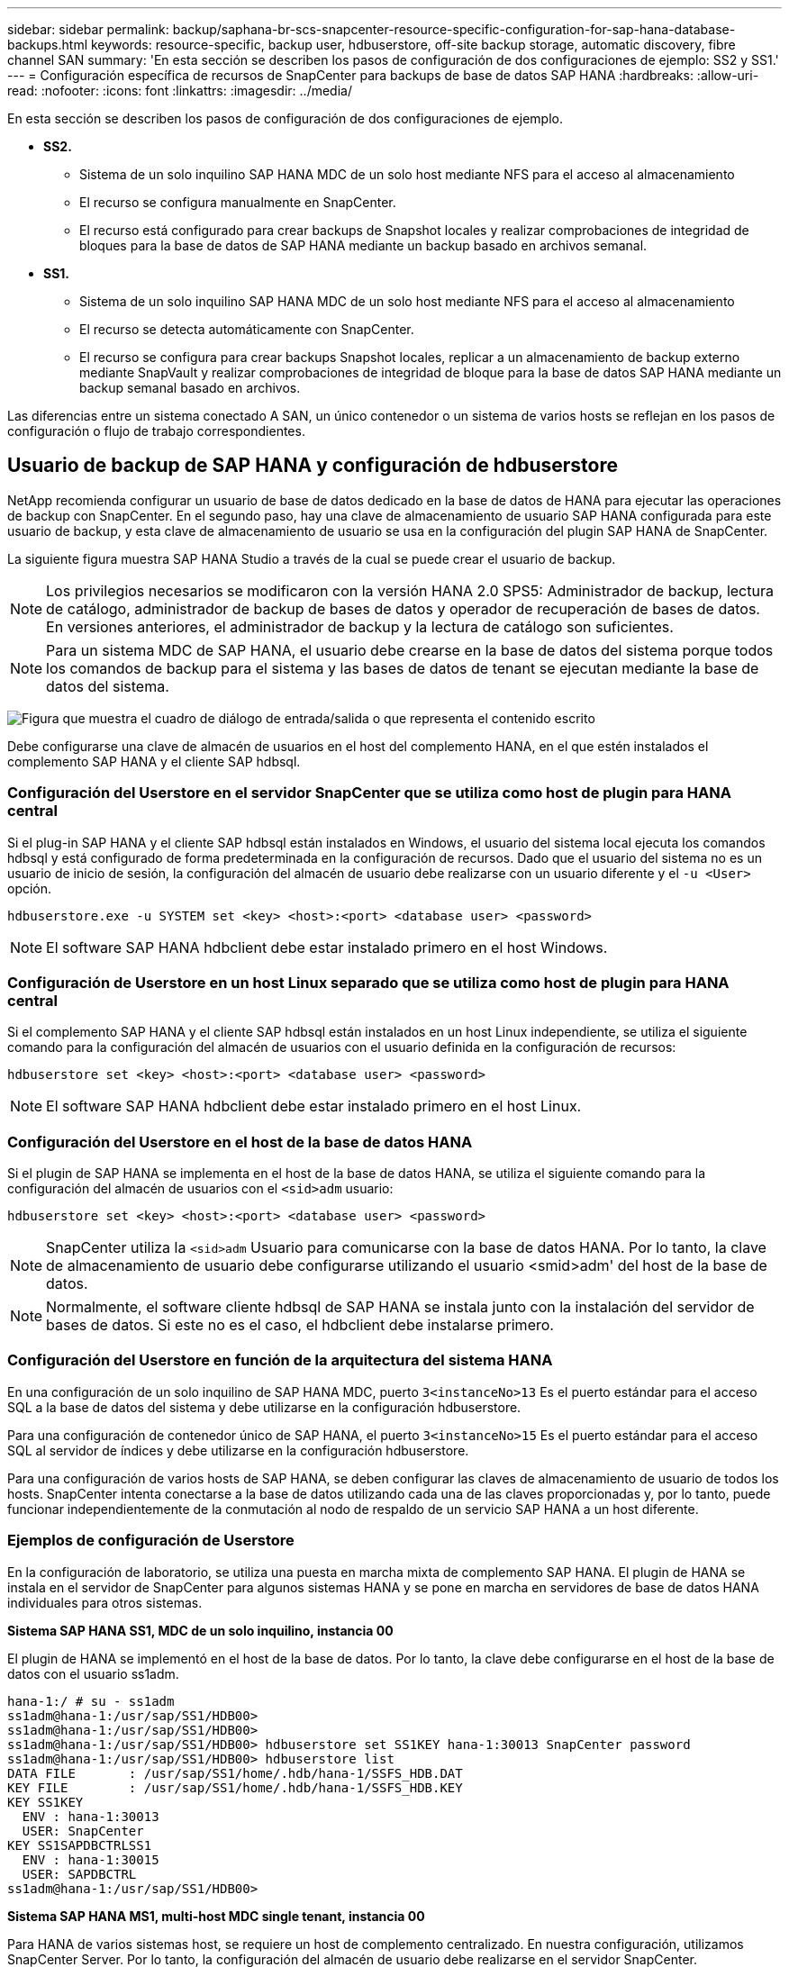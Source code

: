 ---
sidebar: sidebar 
permalink: backup/saphana-br-scs-snapcenter-resource-specific-configuration-for-sap-hana-database-backups.html 
keywords: resource-specific, backup user, hdbuserstore, off-site backup storage, automatic discovery, fibre channel SAN 
summary: 'En esta sección se describen los pasos de configuración de dos configuraciones de ejemplo: SS2 y SS1.' 
---
= Configuración específica de recursos de SnapCenter para backups de base de datos SAP HANA
:hardbreaks:
:allow-uri-read: 
:nofooter: 
:icons: font
:linkattrs: 
:imagesdir: ../media/


[role="lead"]
En esta sección se describen los pasos de configuración de dos configuraciones de ejemplo.

* *SS2.*
+
** Sistema de un solo inquilino SAP HANA MDC de un solo host mediante NFS para el acceso al almacenamiento
** El recurso se configura manualmente en SnapCenter.
** El recurso está configurado para crear backups de Snapshot locales y realizar comprobaciones de integridad de bloques para la base de datos de SAP HANA mediante un backup basado en archivos semanal.


* *SS1.*
+
** Sistema de un solo inquilino SAP HANA MDC de un solo host mediante NFS para el acceso al almacenamiento
** El recurso se detecta automáticamente con SnapCenter.
** El recurso se configura para crear backups Snapshot locales, replicar a un almacenamiento de backup externo mediante SnapVault y realizar comprobaciones de integridad de bloque para la base de datos SAP HANA mediante un backup semanal basado en archivos.




Las diferencias entre un sistema conectado A SAN, un único contenedor o un sistema de varios hosts se reflejan en los pasos de configuración o flujo de trabajo correspondientes.



== Usuario de backup de SAP HANA y configuración de hdbuserstore

NetApp recomienda configurar un usuario de base de datos dedicado en la base de datos de HANA para ejecutar las operaciones de backup con SnapCenter. En el segundo paso, hay una clave de almacenamiento de usuario SAP HANA configurada para este usuario de backup, y esta clave de almacenamiento de usuario se usa en la configuración del plugin SAP HANA de SnapCenter.

La siguiente figura muestra SAP HANA Studio a través de la cual se puede crear el usuario de backup.


NOTE: Los privilegios necesarios se modificaron con la versión HANA 2.0 SPS5: Administrador de backup, lectura de catálogo, administrador de backup de bases de datos y operador de recuperación de bases de datos. En versiones anteriores, el administrador de backup y la lectura de catálogo son suficientes.


NOTE: Para un sistema MDC de SAP HANA, el usuario debe crearse en la base de datos del sistema porque todos los comandos de backup para el sistema y las bases de datos de tenant se ejecutan mediante la base de datos del sistema.

image:saphana-br-scs-image53.png["Figura que muestra el cuadro de diálogo de entrada/salida o que representa el contenido escrito"]

Debe configurarse una clave de almacén de usuarios en el host del complemento HANA, en el que estén instalados el complemento SAP HANA y el cliente SAP hdbsql.



=== Configuración del Userstore en el servidor SnapCenter que se utiliza como host de plugin para HANA central

Si el plug-in SAP HANA y el cliente SAP hdbsql están instalados en Windows, el usuario del sistema local ejecuta los comandos hdbsql y está configurado de forma predeterminada en la configuración de recursos. Dado que el usuario del sistema no es un usuario de inicio de sesión, la configuración del almacén de usuario debe realizarse con un usuario diferente y el `-u <User>` opción.

....
hdbuserstore.exe -u SYSTEM set <key> <host>:<port> <database user> <password>
....

NOTE: El software SAP HANA hdbclient debe estar instalado primero en el host Windows.



=== Configuración de Userstore en un host Linux separado que se utiliza como host de plugin para HANA central

Si el complemento SAP HANA y el cliente SAP hdbsql están instalados en un host Linux independiente, se utiliza el siguiente comando para la configuración del almacén de usuarios con el usuario definida en la configuración de recursos:

....
hdbuserstore set <key> <host>:<port> <database user> <password>
....

NOTE: El software SAP HANA hdbclient debe estar instalado primero en el host Linux.



=== Configuración del Userstore en el host de la base de datos HANA

Si el plugin de SAP HANA se implementa en el host de la base de datos HANA, se utiliza el siguiente comando para la configuración del almacén de usuarios con el `<sid>adm` usuario:

....
hdbuserstore set <key> <host>:<port> <database user> <password>
....

NOTE: SnapCenter utiliza la `<sid>adm` Usuario para comunicarse con la base de datos HANA. Por lo tanto, la clave de almacenamiento de usuario debe configurarse utilizando el usuario <smid>adm' del host de la base de datos.


NOTE: Normalmente, el software cliente hdbsql de SAP HANA se instala junto con la instalación del servidor de bases de datos. Si este no es el caso, el hdbclient debe instalarse primero.



=== Configuración del Userstore en función de la arquitectura del sistema HANA

En una configuración de un solo inquilino de SAP HANA MDC, puerto `3<instanceNo>13` Es el puerto estándar para el acceso SQL a la base de datos del sistema y debe utilizarse en la configuración hdbuserstore.

Para una configuración de contenedor único de SAP HANA, el puerto `3<instanceNo>15` Es el puerto estándar para el acceso SQL al servidor de índices y debe utilizarse en la configuración hdbuserstore.

Para una configuración de varios hosts de SAP HANA, se deben configurar las claves de almacenamiento de usuario de todos los hosts. SnapCenter intenta conectarse a la base de datos utilizando cada una de las claves proporcionadas y, por lo tanto, puede funcionar independientemente de la conmutación al nodo de respaldo de un servicio SAP HANA a un host diferente.



=== Ejemplos de configuración de Userstore

En la configuración de laboratorio, se utiliza una puesta en marcha mixta de complemento SAP HANA. El plugin de HANA se instala en el servidor de SnapCenter para algunos sistemas HANA y se pone en marcha en servidores de base de datos HANA individuales para otros sistemas.

*Sistema SAP HANA SS1, MDC de un solo inquilino, instancia 00*

El plugin de HANA se implementó en el host de la base de datos. Por lo tanto, la clave debe configurarse en el host de la base de datos con el usuario ss1adm.

....
hana-1:/ # su - ss1adm
ss1adm@hana-1:/usr/sap/SS1/HDB00>
ss1adm@hana-1:/usr/sap/SS1/HDB00>
ss1adm@hana-1:/usr/sap/SS1/HDB00> hdbuserstore set SS1KEY hana-1:30013 SnapCenter password
ss1adm@hana-1:/usr/sap/SS1/HDB00> hdbuserstore list
DATA FILE       : /usr/sap/SS1/home/.hdb/hana-1/SSFS_HDB.DAT
KEY FILE        : /usr/sap/SS1/home/.hdb/hana-1/SSFS_HDB.KEY
KEY SS1KEY
  ENV : hana-1:30013
  USER: SnapCenter
KEY SS1SAPDBCTRLSS1
  ENV : hana-1:30015
  USER: SAPDBCTRL
ss1adm@hana-1:/usr/sap/SS1/HDB00>
....
*Sistema SAP HANA MS1, multi-host MDC single tenant, instancia 00*

Para HANA de varios sistemas host, se requiere un host de complemento centralizado. En nuestra configuración, utilizamos SnapCenter Server. Por lo tanto, la configuración del almacén de usuario debe realizarse en el servidor SnapCenter.

....
hdbuserstore.exe -u SYSTEM set MS1KEYHOST1 hana-4:30013 SNAPCENTER password
hdbuserstore.exe -u SYSTEM set MS1KEYHOST2 hana-5:30013 SNAPCENTER password
hdbuserstore.exe -u SYSTEM set MS1KEYHOST3 hana-6:30013 SNAPCENTER password
C:\Program Files\sap\hdbclient>hdbuserstore.exe -u SYSTEM list
DATA FILE       : C:\ProgramData\.hdb\SNAPCENTER-43\S-1-5-18\SSFS_HDB.DAT
KEY FILE        : C:\ProgramData\.hdb\SNAPCENTER-43\S-1-5-18\SSFS_HDB.KEY
KEY MS1KEYHOST1
  ENV : hana-4:30013
  USER: SNAPCENTER
KEY MS1KEYHOST2
  ENV : hana-5:30013
  USER: SNAPCENTER
KEY MS1KEYHOST3
  ENV : hana-6:30013
  USER: SNAPCENTER
KEY SS2KEY
  ENV : hana-3:30013
  USER: SNAPCENTER
C:\Program Files\sap\hdbclient>
....


== Configuración de la protección de datos para un almacenamiento de backup externo

Para que SnapCenter pueda gestionar las actualizaciones de replicación, es necesario ejecutar la configuración de la relación de protección de datos y la transferencia de datos inicial.

En la siguiente figura, se muestra la relación de protección configurada para el sistema SAP HANA SS1. Con nuestro ejemplo, el volumen de origen `SS1_data_mnt00001` En la máquina virtual SVM `hana-primary` Se replica en la SVM `hana-backup` y el volumen objetivo `SS1_data_mnt00001_dest`.


NOTE: La programación de la relación debe establecerse en ninguna, ya que SnapCenter activa la actualización de SnapVault.

image:saphana-br-scs-image54.png["Figura que muestra el cuadro de diálogo de entrada/salida o que representa el contenido escrito"]

La siguiente figura muestra la política de protección. La política de protección utilizada para la relación de protección define la etiqueta de SnapMirror, así como la retención de backups en el almacenamiento secundario. En nuestro ejemplo, la etiqueta utilizada es `Daily`, y la retención se establece en 5.


NOTE: La etiqueta de SnapMirror en la política que se va a crear debe coincidir con la etiqueta definida en la configuración de la política de SnapCenter. Para obtener más información, consulte link:saphana-br-scs-snapcenter-initial-configuration.html#snapshot-policy["Normativa sobre backups snapshot diarios con replicación SnapVault"].


NOTE: La retención de backups en el almacenamiento de backups fuera de las instalaciones se define en la política y está controlada por ONTAP.

image:saphana-br-scs-image55.png["Figura que muestra el cuadro de diálogo de entrada/salida o que representa el contenido escrito"]



== Configuración manual de recursos de HANA

Esta sección describe la configuración manual de los recursos SAP HANA SS2 y MS1.

* SS2 es un sistema de un solo inquilino de MDC de un solo host
* MS1 es un sistema de un solo inquilino de MDC de varios hosts.
+
.. En la pestaña Resources, seleccione SAP HANA y haga clic en Add SAP HANA Database.
.. Introduzca la información para configurar la base de datos SAP HANA y haga clic en Next.
+
Seleccione el tipo de recurso en nuestro ejemplo, Multitenant Database Container.

+

NOTE: Para un sistema de contenedor único HANA, se debe seleccionar el tipo de recurso Single Container. El resto de pasos de configuración son idénticos.

+
Para nuestro sistema SAP HANA, el SID es SS2.

+
El host del plugin de HANA en nuestro ejemplo es el servidor SnapCenter.

+
La clave hdbuserstore debe coincidir con la clave que se configuró para la base de datos HANA SS2. En nuestro ejemplo es SS2KEY.

+
image:saphana-br-scs-image56.png["Figura que muestra el cuadro de diálogo de entrada/salida o que representa el contenido escrito"]

+

NOTE: Para un sistema SAP HANA de varios hosts, debe incluir las claves hdbuserstore para todos los hosts, como se muestra en la siguiente figura. SnapCenter intentará conectarse con la primera clave de la lista y continuará con el otro caso, por si la primera clave no funcione. Esto es necesario para admitir la conmutación por error de HANA en un sistema de varios hosts con hosts de trabajo y en espera.

+
image:saphana-br-scs-image57.png["Figura que muestra el cuadro de diálogo de entrada/salida o que representa el contenido escrito"]

.. Seleccione los datos requeridos para el sistema de almacenamiento (SVM) y el nombre del volumen.
+
image:saphana-br-scs-image58.png["Figura que muestra el cuadro de diálogo de entrada/salida o que representa el contenido escrito"]

+

NOTE: Para obtener una configuración SAN Fibre Channel, también es necesario seleccionar la LUN.

+

NOTE: Para un sistema host múltiple SAP HANA, se deben seleccionar todos los volúmenes de datos del sistema SAP HANA, como se muestra en la siguiente figura.

+
image:saphana-br-scs-image59.png["Figura que muestra el cuadro de diálogo de entrada/salida o que representa el contenido escrito"]

+
Se muestra la pantalla de resumen de la configuración de recursos.

.. Haga clic en Finish para añadir la base de datos SAP HANA.
+
image:saphana-br-scs-image60.png["Figura que muestra el cuadro de diálogo de entrada/salida o que representa el contenido escrito"]

.. Cuando termine la configuración de recursos, realice la configuración de la protección de recursos como se describe en la sección link:saphana-br-scs-snapcenter-resource-specific-configuration-for-sap-hana-database-backups.html#resource-protection["Configuración de protección de recursos"].






== Detección automática de las bases de datos HANA

En esta sección se describe la detección automática del recurso SS1 de SAP HANA (sistema de un solo inquilino MDC de host único con NFS). Todos los pasos descritos son idénticos para un único contenedor HANA, sistemas de varios inquilinos MDC de HANA y un sistema HANA que utiliza SAN Fibre Channel.


NOTE: El plugin de SAP HANA requiere Java de 64 bits, versión 1.8. Java se debe instalar en el host antes de que se ponga en marcha el plugin de SAP HANA.

. En la pestaña del host, haga clic en Add.
. Proporcione información del host y seleccione el plugin de SAP HANA que se va a instalar. Haga clic en Submit.
+
image:saphana-br-scs-image61.png["Figura que muestra el cuadro de diálogo de entrada/salida o que representa el contenido escrito"]

. Confirme la huella.
+
image:saphana-br-scs-image62.png["Figura que muestra el cuadro de diálogo de entrada/salida o que representa el contenido escrito"]

+
La instalación del plugin de HANA y el plugin de Linux se inicia de forma automática. Cuando termina la instalación, la columna de estado del host muestra ejecutando. La pantalla también muestra que el plugin de Linux se ha instalado junto con el plugin de HANA.

+
image:saphana-br-scs-image63.png["Figura que muestra el cuadro de diálogo de entrada/salida o que representa el contenido escrito"]

+
Después de la instalación del plugin, el proceso de detección automática del recurso HANA se inicia de forma automática. En la pantalla Recursos, se crea un recurso nuevo, que se Marca como bloqueado con el icono de candado rojo.

. Seleccione el recurso y haga clic en él para continuar con la configuración.
+

NOTE: También es posible activar el proceso de detección automática manualmente en la pantalla Resources, haciendo clic en Refresh Resources.

+
image:saphana-br-scs-image64.png["Figura que muestra el cuadro de diálogo de entrada/salida o que representa el contenido escrito"]

. Proporcione la clave de almacenamiento de usuarios para la base de datos HANA.
+
image:saphana-br-scs-image65.png["Figura que muestra el cuadro de diálogo de entrada/salida o que representa el contenido escrito"]

+
El proceso de detección automática de segundo nivel comienza en el cual se detectan los datos de inquilinos y la información sobre la huella de almacenamiento.

. Haga clic en Details para revisar la información de configuración de los recursos HANA en la vista de topología de los recursos.
+
image:saphana-br-scs-image66.png["Figura que muestra el cuadro de diálogo de entrada/salida o que representa el contenido escrito"]

+
image:saphana-br-scs-image67.png["Figura que muestra el cuadro de diálogo de entrada/salida o que representa el contenido escrito"]

+
Cuando finalice la configuración de los recursos, la configuración de protección de recursos debe ejecutarse tal como se describe en la sección siguiente.





== Configuración de protección de recursos

En esta sección se describe la configuración de protección de recursos. La configuración de la protección de recursos es la misma, independientemente de que el recurso se detecte automáticamente o se configure manualmente. También es idéntico para todas las arquitecturas de HANA, hosts únicos o múltiples, sistemas de un solo contenedor o MDC.

. En la pestaña Resources, haga doble clic en el recurso.
. Configure un formato de nombre personalizado para la copia de Snapshot.
+

NOTE: NetApp recomienda utilizar un nombre de copia de Snapshot personalizado para identificar fácilmente qué backups se han creado con qué tipo de normativa y programación. Al añadir el tipo de programación al nombre de la copia de Snapshot, es posible distinguir entre backups programados y bajo demanda. La `schedule name` la cadena de backups bajo demanda está vacía, mientras que las copias de seguridad programadas incluyen la cadena `Hourly`,  `Daily`, `or Weekly`.

+
En la configuración mostrada en la siguiente figura, los nombres de backup y copia Snapshot tienen el siguiente formato:

+
** Backup programado por hora:  `SnapCenter_LocalSnap_Hourly_<time_stamp>`
** Backup diario programado:  `SnapCenter_LocalSnapAndSnapVault_Daily_<time_stamp>`
** Backup por horas bajo demanda:  `SnapCenter_LocalSnap_<time_stamp>`
** Backup diario bajo demanda:  `SnapCenter_LocalSnapAndSnapVault_<time_stamp>`
+

NOTE: Aunque se define una retención para backups bajo demanda en la configuración de políticas, el mantenimiento solo se realiza cuando se ejecuta otro backup bajo demanda. Por lo tanto, los backups bajo demanda suelen eliminarse manualmente en SnapCenter para asegurarse de que estos backups también se eliminan en el catálogo de backup de SAP HANA y que el mantenimiento del backup de registros no se basa en un backup antiguo bajo demanda.

+
image:saphana-br-scs-image68.png["Figura que muestra el cuadro de diálogo de entrada/salida o que representa el contenido escrito"]



. No es necesario realizar ningún ajuste específico en la página Configuración de la aplicación. Haga clic en Siguiente.
+
image:saphana-br-scs-image69.png["Figura que muestra el cuadro de diálogo de entrada/salida o que representa el contenido escrito"]

. Seleccione las políticas que desea añadir al recurso.
+
image:saphana-br-scs-image70.png["Figura que muestra el cuadro de diálogo de entrada/salida o que representa el contenido escrito"]

. Defina la programación para la política LocalSnap (en este ejemplo, cada cuatro horas).
+
image:saphana-br-scs-image71.png["Figura que muestra el cuadro de diálogo de entrada/salida o que representa el contenido escrito"]

. Defina la programación para la política LocalSnapAndSnapVault (en este ejemplo, una vez por día).
+
image:saphana-br-scs-image72.png["Figura que muestra el cuadro de diálogo de entrada/salida o que representa el contenido escrito"]

. Defina el programa de la política de comprobación de integridad de bloques (en este ejemplo, una vez a la semana).
+
image:saphana-br-scs-image73.png["Figura que muestra el cuadro de diálogo de entrada/salida o que representa el contenido escrito"]

. Proporcione información acerca de las notificaciones por correo electrónico.
+
image:saphana-br-scs-image74.png["Figura que muestra el cuadro de diálogo de entrada/salida o que representa el contenido escrito"]

. En la página Summary, haga clic en Finish.
+
image:saphana-br-scs-image75.png["Figura que muestra el cuadro de diálogo de entrada/salida o que representa el contenido escrito"]

. Ahora los backups bajo demanda se pueden crear en la página Topology. Los backups programados se ejecutan según la configuración.
+
image:saphana-br-scs-image76.png["Figura que muestra el cuadro de diálogo de entrada/salida o que representa el contenido escrito"]





== Pasos de configuración adicionales para entornos SAN Fibre Channel

En función de la versión de HANA y la puesta en marcha del complemento HANA, se requieren pasos adicionales de configuración para entornos en los que los sistemas SAP HANA utilizan Fibre Channel y el sistema de archivos XFS.


NOTE: Estos pasos de configuración adicionales solo son necesarios para recursos HANA, que se configuran manualmente en SnapCenter. También es necesario para las versiones de HANA 1.0 y las versiones de HANA 2.0 hasta SPS2.

Cuando SnapCenter activa un punto de guardado de backup de HANA en SAP HANA, SAP HANA escribe los archivos ID de snapshot para cada cliente y servicio de base de datos como último paso (por ejemplo, `/hana/data/SID/mnt00001/hdb00001/snapshot_databackup_0_1`). Estos archivos forman parte del volumen de datos del almacenamiento y, por lo tanto, forman parte de la copia snapshot de almacenamiento. Este archivo es obligatorio cuando se realiza una recuperación en una situación en la que se restaura el backup. Debido al almacenamiento en caché de metadatos con el sistema de archivos XFS en el host Linux, el archivo no es visible inmediatamente en la capa de almacenamiento. La configuración XFS estándar para el almacenamiento en caché de metadatos es de 30 segundos.


NOTE: Con HANA 2.0 SPS3, SAP cambió la operación de escritura de estos archivos de ID de Snapshot a de forma síncrona para que el almacenamiento en caché de metadatos no surja ningún problema.


NOTE: Con SnapCenter 4.3, si el plugin de HANA se implementa en el host de base de datos, el plugin de Linux ejecuta una operación de vaciado de sistema de archivos en el host antes de activar la Snapshot de almacenamiento. En este caso, el almacenamiento en caché de metadatos no es un problema.

En SnapCenter, debe configurar un `postquiesce` Comando que espera hasta que la caché de metadatos XFS se vacía en la capa de disco.

La configuración real del almacenamiento en caché de metadatos se puede comprobar usando el siguiente comando:

....
stlrx300s8-2:/ # sysctl -A | grep xfssyncd_centisecs
fs.xfs.xfssyncd_centisecs = 3000
....
NetApp recomienda utilizar un tiempo de espera que duplique el valor del `fs.xfs.xfssyncd_centisecs` parámetro. Dado que el valor predeterminado es 30 segundos, establezca el comando sleep en 60 segundos.

Si el servidor SnapCenter se utiliza como host de complemento HANA central, se puede utilizar un archivo de lotes. El archivo por lotes debe tener el siguiente contenido:

....
@echo off
waitfor AnyThing /t 60 2>NUL
Exit /b 0
....
El archivo por lotes se puede guardar, por ejemplo, como `C:\Program Files\NetApp\Wait60Sec.bat`. En la configuración de protección de recursos, el archivo por lotes debe agregarse como comando Post Quiesce.

Si un host de Linux separado se utiliza como host del plugin de HANA central, debe configurar el comando `/bin/sleep 60` Como el comando Post Quiesce en la interfaz de usuario de SnapCenter.

La siguiente figura muestra el comando Post Quiesce dentro de la pantalla de configuración de protección de recursos.

image:saphana-br-scs-image77.png["Figura que muestra el cuadro de diálogo de entrada/salida o que representa el contenido escrito"]
